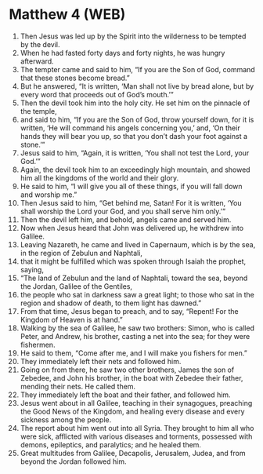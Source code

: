 * Matthew 4 (WEB)
:PROPERTIES:
:ID: WEB/40-MAT04
:END:

1. Then Jesus was led up by the Spirit into the wilderness to be tempted by the devil.
2. When he had fasted forty days and forty nights, he was hungry afterward.
3. The tempter came and said to him, “If you are the Son of God, command that these stones become bread.”
4. But he answered, “It is written, ‘Man shall not live by bread alone, but by every word that proceeds out of God’s mouth.’”
5. Then the devil took him into the holy city. He set him on the pinnacle of the temple,
6. and said to him, “If you are the Son of God, throw yourself down, for it is written, ‘He will command his angels concerning you,’ and, ‘On their hands they will bear you up, so that you don’t dash your foot against a stone.’”
7. Jesus said to him, “Again, it is written, ‘You shall not test the Lord, your God.’”
8. Again, the devil took him to an exceedingly high mountain, and showed him all the kingdoms of the world and their glory.
9. He said to him, “I will give you all of these things, if you will fall down and worship me.”
10. Then Jesus said to him, “Get behind me, Satan! For it is written, ‘You shall worship the Lord your God, and you shall serve him only.’”
11. Then the devil left him, and behold, angels came and served him.
12. Now when Jesus heard that John was delivered up, he withdrew into Galilee.
13. Leaving Nazareth, he came and lived in Capernaum, which is by the sea, in the region of Zebulun and Naphtali,
14. that it might be fulfilled which was spoken through Isaiah the prophet, saying,
15. “The land of Zebulun and the land of Naphtali, toward the sea, beyond the Jordan, Galilee of the Gentiles,
16. the people who sat in darkness saw a great light; to those who sat in the region and shadow of death, to them light has dawned.”
17. From that time, Jesus began to preach, and to say, “Repent! For the Kingdom of Heaven is at hand.”
18. Walking by the sea of Galilee, he saw two brothers: Simon, who is called Peter, and Andrew, his brother, casting a net into the sea; for they were fishermen.
19. He said to them, “Come after me, and I will make you fishers for men.”
20. They immediately left their nets and followed him.
21. Going on from there, he saw two other brothers, James the son of Zebedee, and John his brother, in the boat with Zebedee their father, mending their nets. He called them.
22. They immediately left the boat and their father, and followed him.
23. Jesus went about in all Galilee, teaching in their synagogues, preaching the Good News of the Kingdom, and healing every disease and every sickness among the people.
24. The report about him went out into all Syria. They brought to him all who were sick, afflicted with various diseases and torments, possessed with demons, epileptics, and paralytics; and he healed them.
25. Great multitudes from Galilee, Decapolis, Jerusalem, Judea, and from beyond the Jordan followed him.
